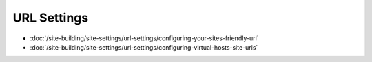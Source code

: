 URL Settings
============

-  :doc:`/site-building/site-settings/url-settings/configuring-your-sites-friendly-url`
-  :doc:`/site-building/site-settings/url-settings/configuring-virtual-hosts-site-urls`